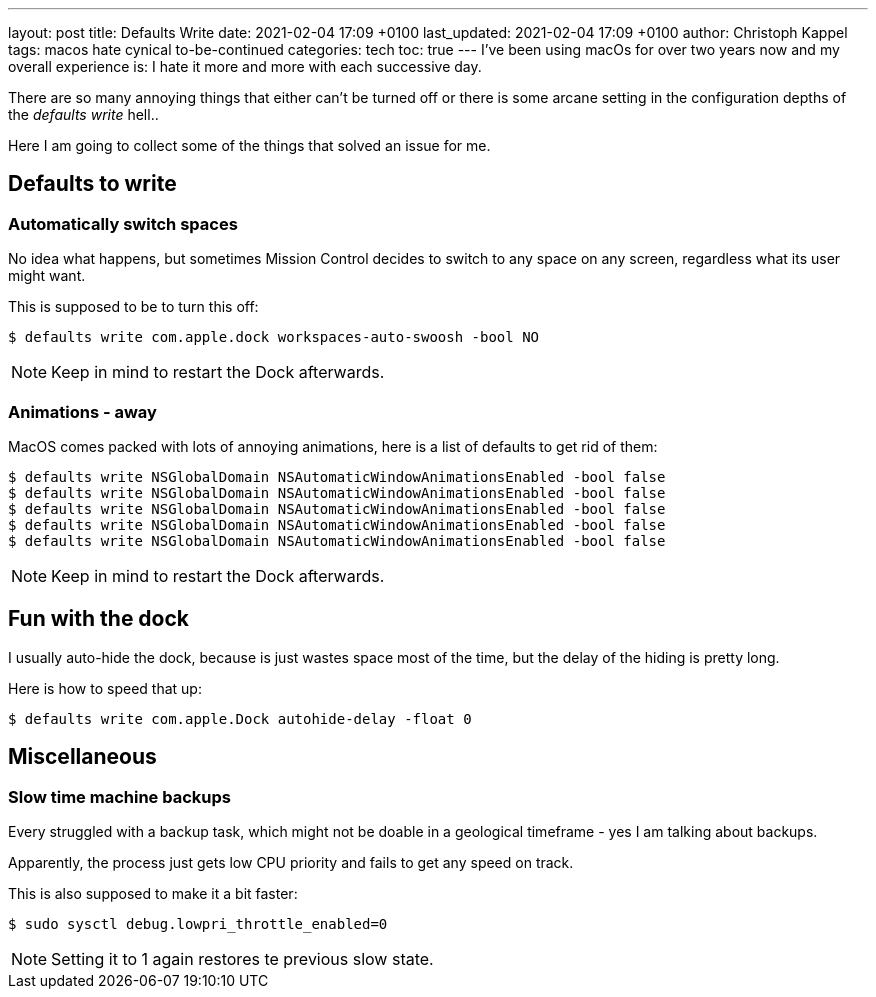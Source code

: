 ---
layout: post
title: Defaults Write
date: 2021-02-04 17:09 +0100
last_updated: 2021-02-04 17:09 +0100
author: Christoph Kappel
tags: macos hate cynical to-be-continued
categories: tech
toc: true
---
I've been using macOs for over two years now and my overall experience is:
I hate it more and more with each successive day.

There are so many annoying things that either can't be turned off or there is some arcane setting in
the configuration depths of the _defaults write_ hell..

Here I am going to collect some of the things that solved an issue for me.

== Defaults to write

=== Automatically switch spaces

No idea what happens, but sometimes Mission Control decides to switch to any space on any screen,
regardless what its user might want.

This is supposed to be to turn this off:

[source,shell]
----
$ defaults write com.apple.dock workspaces-auto-swoosh -bool NO
----

NOTE: Keep in mind to restart the Dock afterwards.

=== Animations - away

MacOS comes packed with lots of annoying animations, here is a list of defaults to get rid of them:

[source,shell]
----
$ defaults write NSGlobalDomain NSAutomaticWindowAnimationsEnabled -bool false
$ defaults write NSGlobalDomain NSAutomaticWindowAnimationsEnabled -bool false
$ defaults write NSGlobalDomain NSAutomaticWindowAnimationsEnabled -bool false
$ defaults write NSGlobalDomain NSAutomaticWindowAnimationsEnabled -bool false
$ defaults write NSGlobalDomain NSAutomaticWindowAnimationsEnabled -bool false
----

NOTE: Keep in mind to restart the Dock afterwards.

== Fun with the dock

I usually auto-hide the dock, because is just wastes space most of the time, but the delay of the
hiding is pretty long.

Here is how to speed that up:

[source,shell]
----
$ defaults write com.apple.Dock autohide-delay -float 0
----

== Miscellaneous

=== Slow time machine backups

Every struggled with a backup task, which might not be doable in a geological timeframe - yes I am
talking about backups.

Apparently, the process just gets low CPU priority and fails to get any speed on track.

This is also supposed to make it a bit faster:

[source,shell]
----
$ sudo sysctl debug.lowpri_throttle_enabled=0
----

NOTE: Setting it to 1 again restores te previous slow state.
